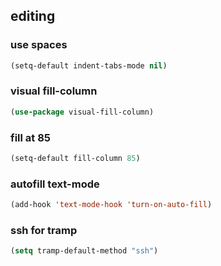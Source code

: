** editing
*** use spaces
#+BEGIN_SRC emacs-lisp
  (setq-default indent-tabs-mode nil)
#+END_SRC

*** visual fill-column
#+begin_src emacs-lisp
  (use-package visual-fill-column)
#+end_src

*** fill at 85
#+BEGIN_SRC emacs-lisp
  (setq-default fill-column 85)
#+END_SRC

*** autofill text-mode
#+BEGIN_SRC emacs-lisp
  (add-hook 'text-mode-hook 'turn-on-auto-fill)
#+END_SRC

*** ssh for tramp
#+begin_src emacs-lisp
  (setq tramp-default-method "ssh")
#+end_src

